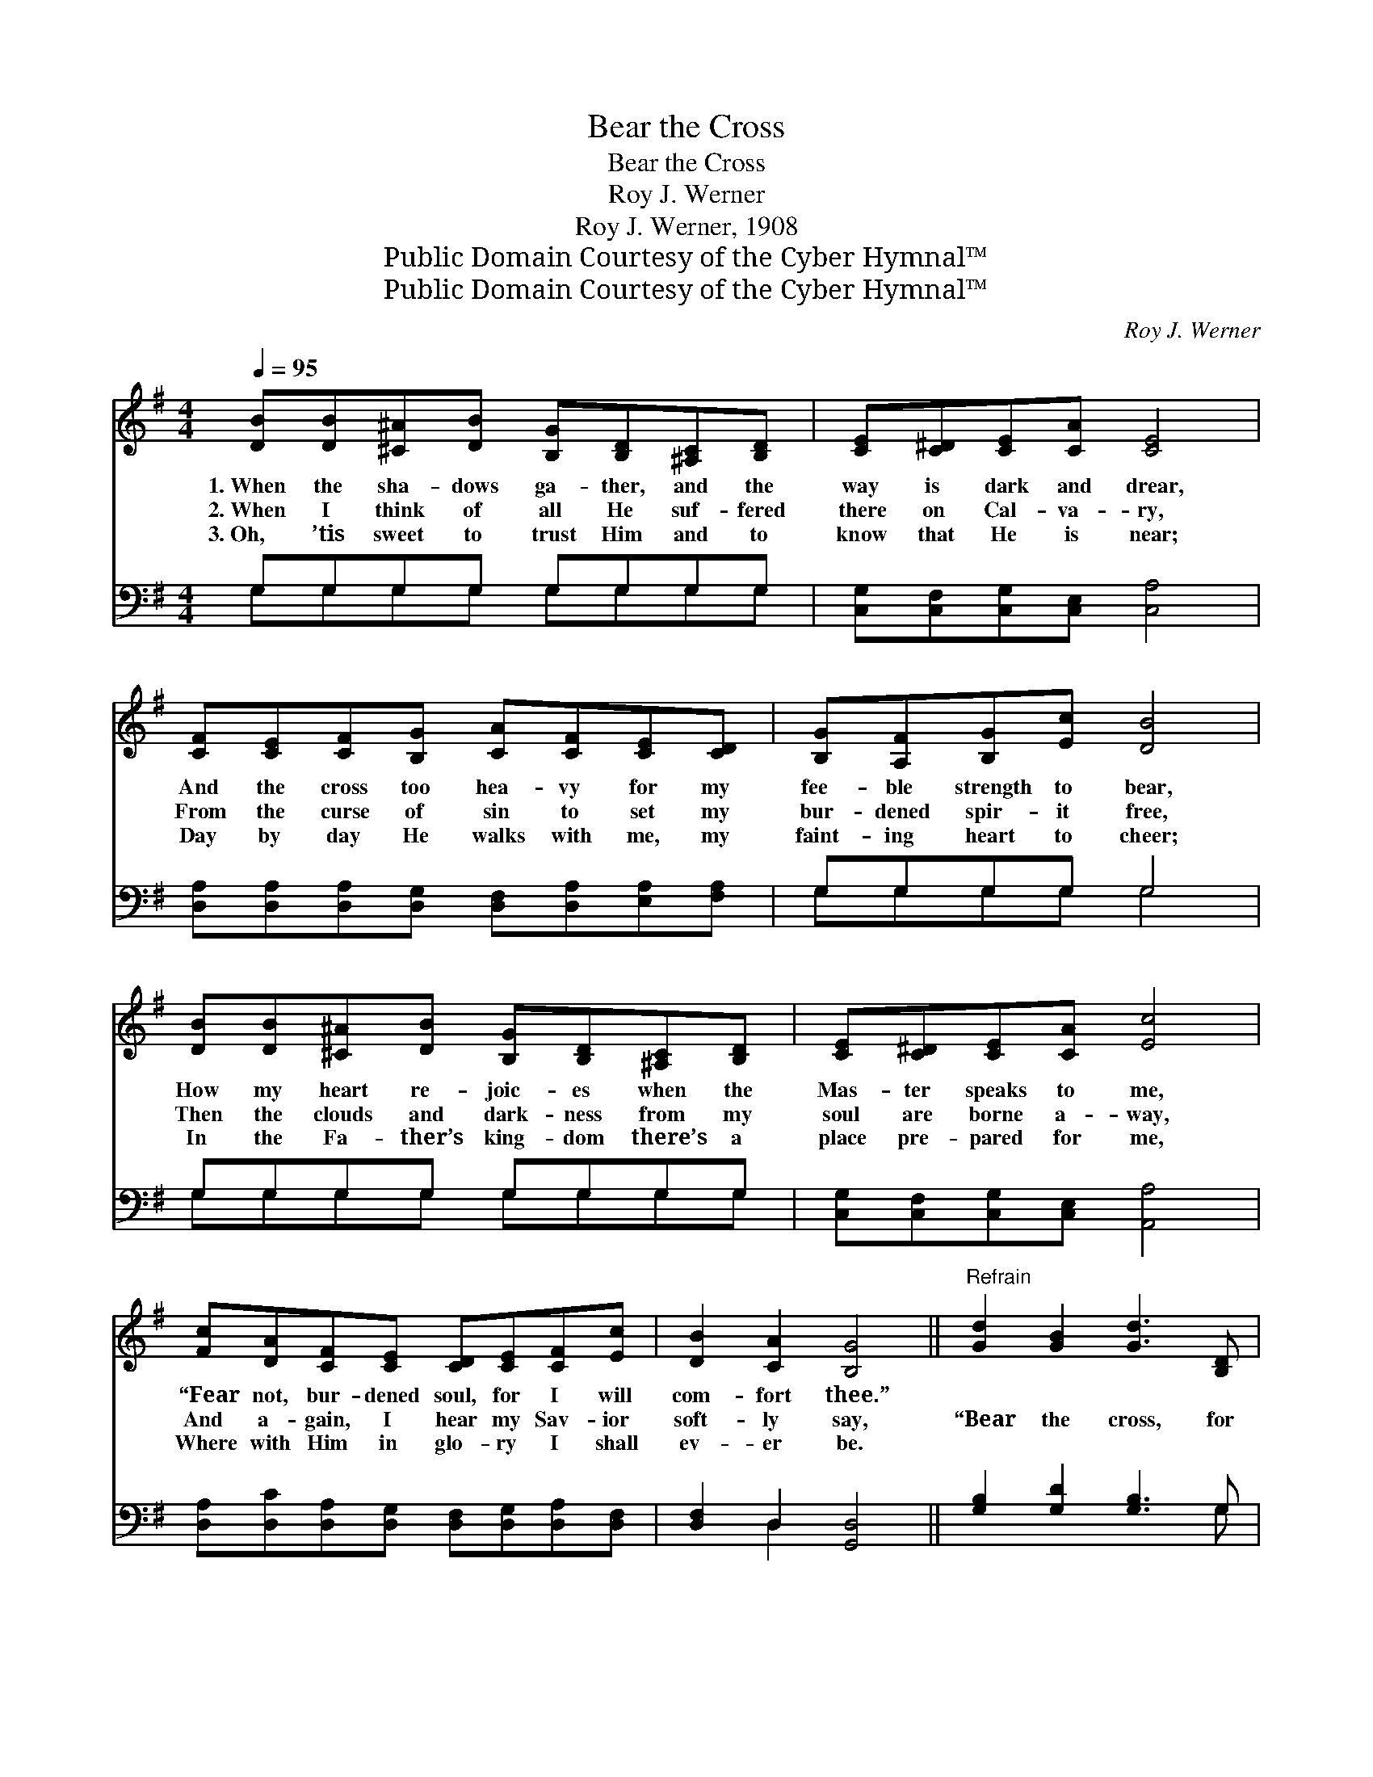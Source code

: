 X:1
T:Bear the Cross
T:Bear the Cross
T:Roy J. Werner
T:Roy J. Werner, 1908
T:Public Domain Courtesy of the Cyber Hymnal™
T:Public Domain Courtesy of the Cyber Hymnal™
C:Roy J. Werner
Z:Public Domain
Z:Courtesy of the Cyber Hymnal™
%%score 1 ( 2 3 )
L:1/8
Q:1/4=95
M:4/4
K:G
V:1 treble 
V:2 bass 
V:3 bass 
V:1
 [DB][DB][^C^A][DB] [B,G][B,D][^A,C][B,D] | [CE][C^D][CE][CA] [CE]4 | %2
w: 1.~When the sha- dows ga- ther, and the|way is dark and drear,|
w: 2.~When I think of all He suf- fered|there on Cal- va- ry,|
w: 3.~Oh, ’tis sweet to trust Him and to|know that He is near;|
 [CF][CE][CF][B,G] [CA][CF][CE][CD] | [B,G][A,F][B,G][Ec] [DB]4 | %4
w: And the cross too hea- vy for my|fee- ble strength to bear,|
w: From the curse of sin to set my|bur- dened spir- it free,|
w: Day by day He walks with me, my|faint- ing heart to cheer;|
 [DB][DB][^C^A][DB] [B,G][B,D][^A,C][B,D] | [CE][C^D][CE][CA] [Ec]4 | %6
w: How my heart re- joic- es when the|Mas- ter speaks to me,|
w: Then the clouds and dark- ness from my|soul are borne a- way,|
w: In the Fa- ther’s king- dom there’s a|place pre- pared for me,|
 [Fc][DA][CF][CE] [CD][CE][CF][Ec] | [DB]2 [CA]2 [B,G]4 ||"^Refrain" [Gd]2 [GB]2 [Gd]3 [B,D] | %9
w: “Fear not, bur- dened soul, for I will|com- fort thee.”||
w: And a- gain, I hear my Sav- ior|soft- ly say,|“Bear the cross, for|
w: Where with Him in glo- ry I shall|ev- er be.||
 [B,D][B,E][DF][DG] [DG]2 [DF]2 | [Fc]2 [FA]2 [Dc]3 [CF] | [CE][B,D][B,G][Ec] [DB]4 | %12
w: |||
w: sure- ly I am with thee;|I will aid thee|all the wea- ry way;|
w: |||
 [Gd]2 [GB]2 [Gd]3 [DB] | [=FA][FG][FA][FB] [Fd]2 [Ec]2 | [Fc][DA][CF][CE] [CD][CE][CF][Ec] | %15
w: |||
w: No temp- ta- tion|e’er can o- ver- come thee,|Grace I give suf- fi- cient, on- ly|
w: |||
 [DB]2 [CA]2 [B,G]4 |] %16
w: |
w: watch and pray.”|
w: |
V:2
 G,G,G,G, G,G,G,G, | [C,G,][C,F,][C,G,][C,E,] [C,A,]4 | %2
 [D,A,][D,A,][D,A,][D,G,] [D,F,][D,A,][E,A,][F,A,] | G,G,G,G, G,4 | G,G,G,G, G,G,G,G, | %5
 [C,G,][C,F,][C,G,][C,E,] [A,,A,]4 | [D,A,][D,C][D,A,][D,G,] [D,F,][D,G,][D,A,][D,F,] | %7
 [D,F,]2 D,2 [G,,D,]4 || [G,B,]2 [G,D]2 [G,B,]3 G, | G,G,[G,B,][G,B,] [A,C]2 [A,C]2 | %10
 [D,D]2 [D,D]2 [D,A,]3 [D,A,] | G,G,G,G, G,4 | [G,B,]2 [G,D]2 [G,B,]3 G, | %13
 G,=G,=G,=G, [C,^G,]2 [C,A,]2 | [D,A,][D,C][D,A,][D,G,] [D,F,][D,G,][D,A,][D,F,] | %15
 [D,F,]2 D,2 [G,,D,]4 |] %16
V:3
 G,G,G,G, G,G,G,G, | x8 | x8 | G,G,G,G, G,4 | G,G,G,G, G,G,G,G, | x8 | x8 | x2 D,2 x4 || x7 G, | %9
 G,G, x6 | x8 | G,G,G,G, G,4 | x7 G, | ^G,^G,^G,^G, x4 | x8 | x2 D,2 x4 |] %16

